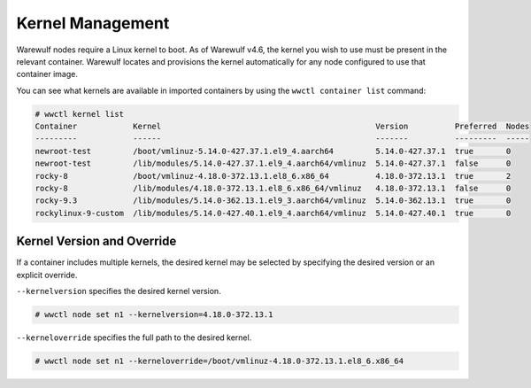 =================
Kernel Management
=================

Warewulf nodes require a Linux kernel to boot. As of Warewulf v4.6, the kernel
you wish to use must be present in the relevant container. Warewulf locates and
provisions the kernel automatically for any node configured to use that
container image.

You can see what kernels are available in imported containers by using the
``wwctl container list`` command:

.. code-block:: console

   # wwctl kernel list
   Container            Kernel                                              Version          Preferred  Nodes
   ---------            ------                                              -------          ---------  -----
   newroot-test         /boot/vmlinuz-5.14.0-427.37.1.el9_4.aarch64         5.14.0-427.37.1  true       0
   newroot-test         /lib/modules/5.14.0-427.37.1.el9_4.aarch64/vmlinuz  5.14.0-427.37.1  false      0
   rocky-8              /boot/vmlinuz-4.18.0-372.13.1.el8_6.x86_64          4.18.0-372.13.1  true       2
   rocky-8              /lib/modules/4.18.0-372.13.1.el8_6.x86_64/vmlinuz   4.18.0-372.13.1  false      0
   rocky-9.3            /lib/modules/5.14.0-362.13.1.el9_3.aarch64/vmlinuz  5.14.0-362.13.1  true       0
   rockylinux-9-custom  /lib/modules/5.14.0-427.40.1.el9_4.aarch64/vmlinuz  5.14.0-427.40.1  true       0

Kernel Version and Override
===========================

If a container includes multiple kernels, the desired kernel may be selected by
specifying the desired version or an explicit override.

``--kernelversion`` specifies the desired kernel version.

.. code-block:: console

   # wwctl node set n1 --kernelversion=4.18.0-372.13.1

``--kerneloverride`` specifies the full path to the desired kernel.

.. code-block:: console

   # wwctl node set n1 --kerneloverride=/boot/vmlinuz-4.18.0-372.13.1.el8_6.x86_64
